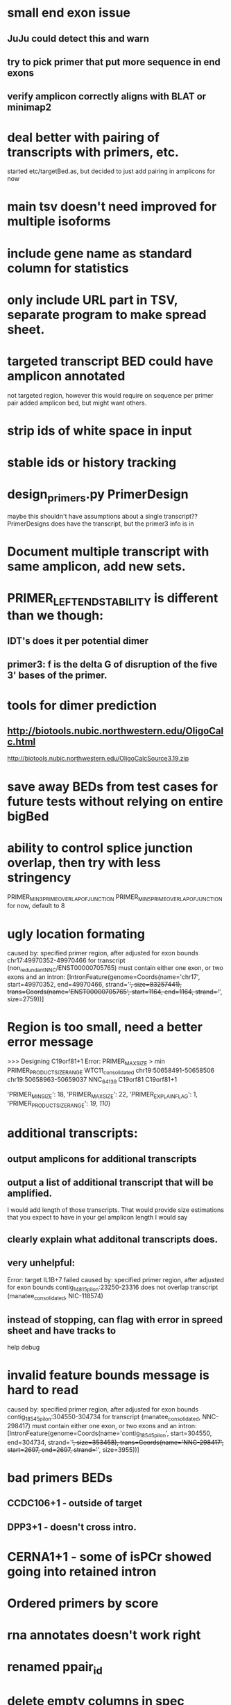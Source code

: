 * small end exon issue
** JuJu could detect this and warn
** try to pick primer that put more sequence in end exons
** verify amplicon correctly aligns with BLAT or minimap2
* deal better with pairing of transcripts with primers, etc.
started etc/targetBed.as, but decided to just add pairing in amplicons for now
* main tsv doesn't need improved for multiple isoforms
* include gene name as standard column for statistics
* only include URL part in TSV, separate program to make spread sheet.
* targeted transcript BED could have amplicon annotated
not targeted region, however this would require on sequence per primer pair
added amplicon bed, but might want others.
* strip ids of white space in input
* stable ids or history tracking
* design_primers.py PrimerDesign
maybe this shouldn't have assumptions about a single transcript??
PrimerDesigns does have the transcript, but the primer3 info
is in 
    
* Document multiple transcript with same amplicon, add new sets.
* PRIMER_LEFT_END_STABILITY is different than we though:
** IDT's does it per potential dimer
** primer3: f is the delta G of disruption of the five 3' bases of the primer.
* tools for dimer prediction
** http://biotools.nubic.northwestern.edu/OligoCalc.html
http://biotools.nubic.northwestern.edu/OligoCalcSource3.19.zip
* save away BEDs from test cases for future tests without relying on entire bigBed
* ability to control splice junction overlap, then try with less stringency
PRIMER_MIN_3_PRIME_OVERLAP_OF_JUNCTION
PRIMER_MIN_5_PRIME_OVERLAP_OF_JUNCTION
for now, default to 8
* ugly location formating
caused by: specified primer region, after adjusted for exon bounds chr17:49970352-49970466 for transcript (non_redundant_NNC/ENST00000705765) must contain either one exon, or two exons and an intron: [IntronFeature(genome=Coords(name='chr17', start=49970352, end=49970466, strand='+', size=83257441), trans=Coords(name='ENST00000705765', start=1164, end=1164, strand='+', size=2759))]

* Region is too small, need a better error message
>>> Designing C19orf81+1
Error: PRIMER_MAX_SIZE > min PRIMER_PRODUCT_SIZE_RANGE
WTC11_consolidated	chr19:50658491-50658506	chr19:50658963-50659037	NNC_64139	C19orf81	C19orf81+1		
# region too small
'PRIMER_MIN_SIZE': 18,
    'PRIMER_MAX_SIZE': 22,
    'PRIMER_EXPLAIN_FLAG': 1,
    'PRIMER_PRODUCT_SIZE_RANGE': [[19, 110]]}


* additional transcripts:
** output amplicons for additional transcripts
** output a list of additional transcript that will be amplified.
I would add length of those transcripts. That would provide size estimations that you expect to have in your gel
amplicon length I would say
** clearly explain what additonal transcripts does.

** very unhelpful:
Error: target IL1B+7 failed
caused by: specified primer region, after adjusted for exon bounds contig_14815_pilon:23250-23316 does not overlap transcript (manatee_consolidated, NIC-118574)

** instead of stopping, can flag with error in spreed sheet and have tracks to
help debug

* invalid feature bounds message is hard to read
caused by: specified primer region, after adjusted for exon bounds contig_18545_pilon:304550-304734 for transcript
(manatee_consolidated, NNC-298417) must contain either one exon, or two exons and an intron:
 [IntronFeature(genome=Coords(name='contig_18545_pilon', start=304550, end=304734, strand='+', size=353458),
                              trans=Coords(name='NNC-298417', start=2697, end=2697, strand='+', size=3955))]

* bad primers BEDs
** CCDC106+1 - outside of target
** DPP3+1 - doesn't cross intro.
* CERNA1+1 - some of isPCr showed going into retained intron
* Ordered primers by  score
* rna annotates doesn't work right
* renamed ppair_id
* delete empty columns in spec
* primer_design -> design_pairs
* rename to indicated if they are features_5p, features_3p are genome or transcriptome order
* created primers that went beyond 3' end of region.  This maybe something primer3 does
see test_design_primers_guts.py test_FBXL16(request, genome_data, wtc11_targets_specs_set1):
* include seq_args and global_args in Primer3Results and dump from there,
primer3_dump_args should not have to recalculate
* bounds() name not so clear
* '+' is a bit of a confusing name separator, maybe CCDC106_1_pp1

* if slop on ends of specified range extends too far into intron
get confusing error message:

caused by: specified primer region contig_18545_pilon:308302-309177 for transcript (manatee_consolidated, NNC-298416) must contain either one exon, or two exons and an intron: [IntronFeature(genome=Coords(name='contig_18545_pilon', start=308302, end=308460, strand='+', size=353458), trans=Coords(name='NNC-298416', start=6264, end=6264, strand='+', size=7336))
 ExonFeature(genome=Coords(name='contig_18545_pilon', start=308460, end=309177, strand='+', size=353458), trans=Coords(name='NNC-298416', start=6264, end=6981, strand='+', size=7336))]
* allow for larger slop
** trimming into exons was not implemented, despite comment:
def _build_target_transcript(genome_data, primer_target_spec, trans_spec):
    "build transcript with initial regions trimmed to exons"




    
